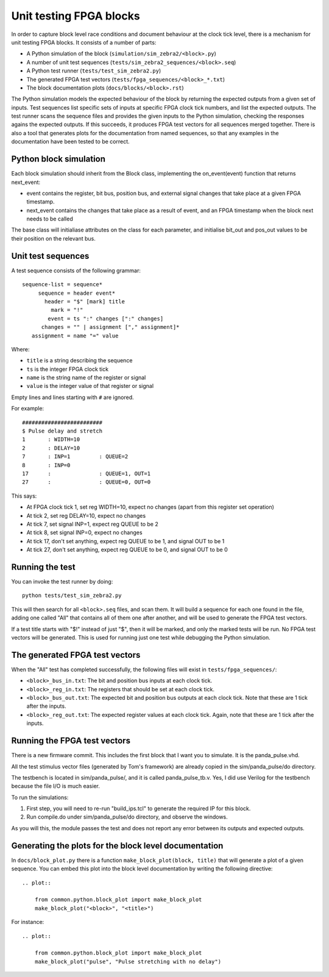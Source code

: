 Unit testing FPGA blocks
========================

In order to capture block level race conditions and document behaviour at the
clock tick level, there is a mechanism for unit testing FPGA blocks. It
consists of a number of parts:

* A Python simulation of the block (``simulation/sim_zebra2/<block>.py``)
* A number of unit test sequences (``tests/sim_zebra2_sequences/<block>.seq``)
* A Python test runner (``tests/test_sim_zebra2.py``)
* The generated FPGA test vectors (``tests/fpga_sequences/<block>_*.txt``)
* The block documentation plots (``docs/blocks/<block>.rst``)

The Python simulation models the expected behaviour of the block by returning
the expected outputs from a given set of inputs. Test sequences list specific
sets of inputs at specific FPGA clock tick numbers, and list the expected
outputs. The test runner scans the sequence files and provides the given
inputs to the Python simulation, checking the responses agains the expected
outputs. If this succeeds, it produces FPGA test vectors for all sequences
merged together. There is also a tool that generates plots for the
documentation from named sequences, so that any examples in the documentation
have been tested to be correct.

Python block simulation
-----------------------

Each block simulation should inherit from the Block class, implementing the
on_event(event) function that returns next_event:

* event contains the register, bit bus, position bus, and external signal
  changes that take place at a given FPGA timestamp.
* next_event contains the changes that take place as a result of event, and
  an FPGA timestamp when the block next needs to be called

The base class will initialiase attributes on the class for each parameter,
and initialise bit_out and pos_out values to be their position on the
relevant bus.

Unit test sequences
-------------------

A test sequence consists of the following grammar::

  sequence-list = sequence*
       sequence = header event*
         header = "$" [mark] title
           mark = "!"
          event = ts ":" changes [":" changes]
        changes = "" | assignment ["," assignment]*
     assignment = name "=" value

Where:

* ``title`` is a string describing the sequence
* ``ts`` is the integer FPGA clock tick
* ``name`` is the string name of the register or signal
* ``value`` is the integer value of that register or signal

Empty lines and lines starting with ``#`` are ignored.

For example::

    #########################
    $ Pulse delay and stretch
    1       : WIDTH=10
    2       : DELAY=10
    7       : INP=1         : QUEUE=2
    8       : INP=0
    17      :               : QUEUE=1, OUT=1
    27      :               : QUEUE=0, OUT=0

This says:

* At FPGA clock tick 1, set reg WIDTH=10, expect no changes (apart from this
  register set operation)
* At tick 2, set reg DELAY=10, expect no changes
* At tick 7, set signal INP=1, expect reg QUEUE to be 2
* At tick 8, set signal INP=0, expect no changes
* At tick 17, don't set anything, expect reg QUEUE to be 1, and signal OUT to
  be 1
* At tick 27, don't set anything, expect reg QUEUE to be 0, and signal OUT to
  be 0

Running the test
----------------

You can invoke the test runner by doing::

    python tests/test_sim_zebra2.py

This will then search for all ``<block>.seq`` files, and scan them. It will
build a sequence for each one found in the file, adding one called "All" that
contains all of them one after another, and will be used to generate the FPGA
test vectors.

If a test title starts with "$!" instead of just "$", then it will be marked,
and only the marked tests will be run. No FPGA test vectors will be generated.
This is used for running just one test while debugging the Python simulation.

The generated FPGA test vectors
-------------------------------

When the "All" test has completed successfully, the following files will exist
in ``tests/fpga_sequences/``:

* ``<block>_bus_in.txt``: The bit and position bus inputs at each clock tick.
* ``<block>_reg_in.txt``: The registers that should be set at each clock tick.
* ``<block>_bus_out.txt``: The expected bit and position bus outputs at each
  clock tick. Note that these are 1 tick after the inputs.
* ``<block>_reg_out.txt``: The expected register values at each clock tick.
  Again, note that these are 1 tick after the inputs.

Running the FPGA test vectors
-----------------------------

There is a new firmware commit. This includes the first block that I want you
to simulate. It is the panda_pulse.vhd.

All the test stimulus vector files (generated by Tom's framework) are already
copied in the sim/panda_pulse/do directory.

The testbench is located in sim/panda_pulse/, and it is called
panda_pulse_tb.v. Yes, I did use Verilog for the testbench because the file
I/O is much easier.

To run the simulations:

1. First step, you will need to re-run "build_ips.tcl" to generate the
   required IP for this block.
2. Run compile.do under sim/panda_pulse/do directory, and observe the
   windows.

As you will this, the module passes the test and does not report any error
between its outputs and expected outputs.

Generating the plots for the block level documentation
------------------------------------------------------

In ``docs/block_plot.py`` there is a function ``make_block_plot(block, title)``
that will generate a plot of a given sequence. You can embed this plot into
the block level documentation by writing the following directive::

    .. plot::

        from common.python.block_plot import make_block_plot
        make_block_plot("<block>", "<title>")

For instance::

    .. plot::

        from common.python.block_plot import make_block_plot
        make_block_plot("pulse", "Pulse stretching with no delay")
